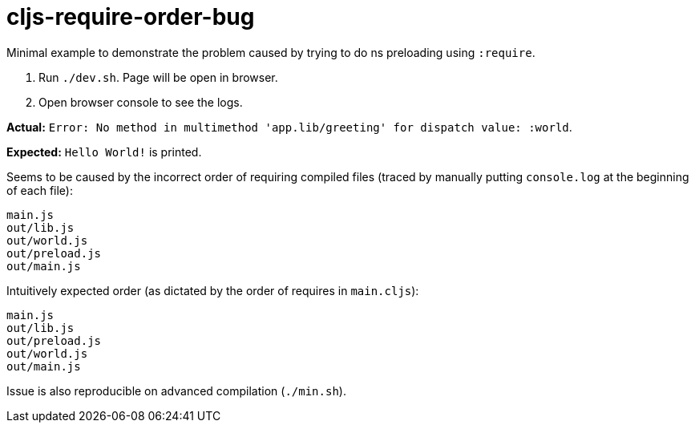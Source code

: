 # cljs-require-order-bug

Minimal example to demonstrate the problem caused by trying to do ns preloading using `:require`.

. Run `./dev.sh`. Page will be open in browser.
. Open browser console to see the logs.
    
**Actual:** `Error: No method in multimethod 'app.lib/greeting' for dispatch value: :world`.

**Expected:** `Hello World!` is printed.

Seems to be caused by the incorrect order of requiring compiled files
(traced by manually putting `console.log` at the beginning of each file):

....
main.js
out/lib.js
out/world.js
out/preload.js
out/main.js
....

Intuitively expected order (as dictated by the order of requires in `main.cljs`):

....
main.js
out/lib.js
out/preload.js
out/world.js
out/main.js
....

Issue is also reproducible on advanced compilation (`./min.sh`).